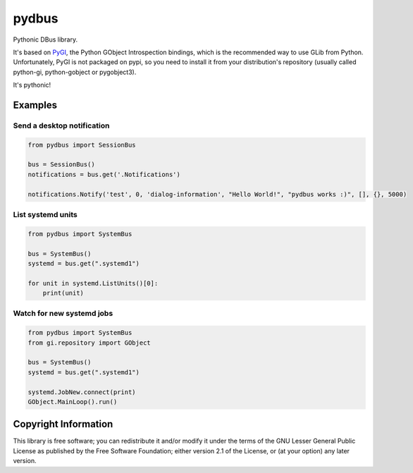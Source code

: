 pydbus
======

Pythonic DBus library.

It's based on PyGI_, the Python GObject Introspection bindings, which is the recommended way to use GLib from Python. Unfortunately, PyGI is not packaged on pypi, so you need to install it from your distribution's repository (usually called python-gi, python-gobject or pygobject3).

It's pythonic!

Examples
--------

Send a desktop notification
~~~~~~~~~~~~~~~~~~~~~~~~~~~
.. code-block:: python

	from pydbus import SessionBus

	bus = SessionBus()
	notifications = bus.get('.Notifications')

	notifications.Notify('test', 0, 'dialog-information', "Hello World!", "pydbus works :)", [], {}, 5000)

List systemd units
~~~~~~~~~~~~~~~~~~
.. code-block:: python

	from pydbus import SystemBus

	bus = SystemBus()
	systemd = bus.get(".systemd1")

	for unit in systemd.ListUnits()[0]:
	    print(unit)

Watch for new systemd jobs
~~~~~~~~~~~~~~~~~~~~~~~~~~
.. code-block:: python

	from pydbus import SystemBus
	from gi.repository import GObject

	bus = SystemBus()
	systemd = bus.get(".systemd1")

	systemd.JobNew.connect(print)
	GObject.MainLoop().run()

.. _PyGI: https://wiki.gnome.org/PyGObject

Copyright Information
---------------------

This library is free software; you can redistribute it and/or
modify it under the terms of the GNU Lesser General Public
License as published by the Free Software Foundation; either
version 2.1 of the License, or (at your option) any later version.

